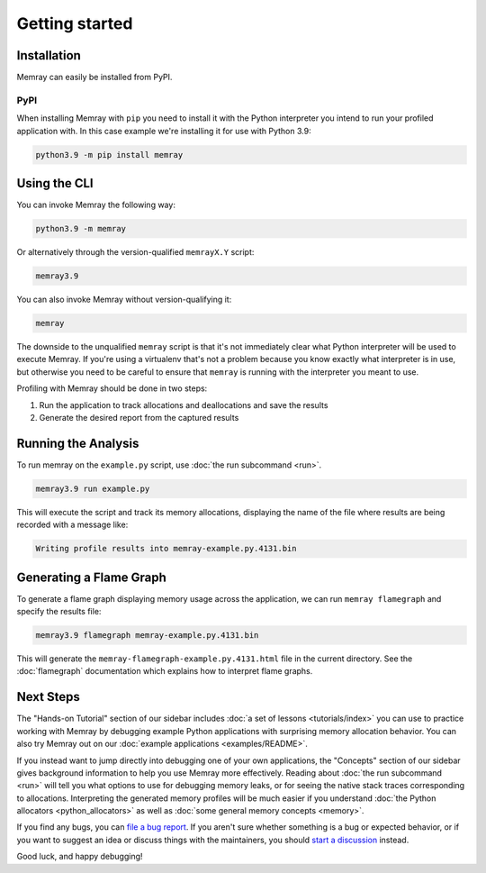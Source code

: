 Getting started
===============

Installation
------------

Memray can easily be installed from PyPI.

PyPI
~~~~

When installing Memray with ``pip`` you need to install it with the
Python interpreter you intend to run your profiled application with. In
this case example we're installing it for use with Python 3.9:

.. code:: shell

    python3.9 -m pip install memray

Using the CLI
-------------

You can invoke Memray the following way:

.. code:: shell

  python3.9 -m memray

Or alternatively through the version-qualified ``memrayX.Y`` script:

.. code:: shell

  memray3.9

You can also invoke Memray without version-qualifying it:

.. code:: shell

  memray

The downside to the unqualified ``memray`` script is that it's not immediately
clear what Python interpreter will be used to execute Memray. If you're using
a virtualenv that's not a problem because you know exactly what interpreter is
in use, but otherwise you need to be careful to ensure that ``memray`` is
running with the interpreter you meant to use.

Profiling with Memray should be done in two steps:

1. Run the application to track allocations and deallocations and save the results
2. Generate the desired report from the captured results

Running the Analysis
--------------------

To run memray on the ``example.py`` script, use :doc:`the run subcommand <run>`.

.. code:: shell

  memray3.9 run example.py

This will execute the script and track its memory allocations, displaying the name of the file where results are being recorded with a message like:

.. code:: text

  Writing profile results into memray-example.py.4131.bin

Generating a Flame Graph
------------------------

To generate a flame graph displaying memory usage across the application, we can run ``memray flamegraph`` and specify
the results file:

.. code:: shell

  memray3.9 flamegraph memray-example.py.4131.bin

This will generate the ``memray-flamegraph-example.py.4131.html`` file in the current directory. See the :doc:`flamegraph`
documentation which explains how to interpret flame graphs.

Next Steps
----------

The "Hands-on Tutorial" section of our sidebar includes :doc:`a set of lessons <tutorials/index>` you can use to
practice working with Memray by debugging example Python applications with surprising memory allocation behavior. You
can also try Memray out on our :doc:`example applications <examples/README>`.

If you instead want to jump directly into debugging one of your own applications, the "Concepts" section of our sidebar
gives background information to help you use Memray more effectively. Reading about :doc:`the run subcommand <run>` will
tell you what options to use for debugging memory leaks, or for seeing the native stack traces corresponding to
allocations. Interpreting the generated memory profiles will be much easier if you understand :doc:`the Python
allocators <python_allocators>` as well as :doc:`some general memory concepts <memory>`.

If you find any bugs, you can `file a bug report`_. If you aren't sure whether something is a bug or expected behavior,
or if you want to suggest an idea or discuss things with the maintainers, you should `start a discussion`_ instead.

Good luck, and happy debugging!

.. _file a bug report: https://github.com/bloomberg/memray/issues/new?&labels=bug&template=---bug-report.yaml
.. _start a discussion: https://github.com/bloomberg/memray/discussions/new/choose
